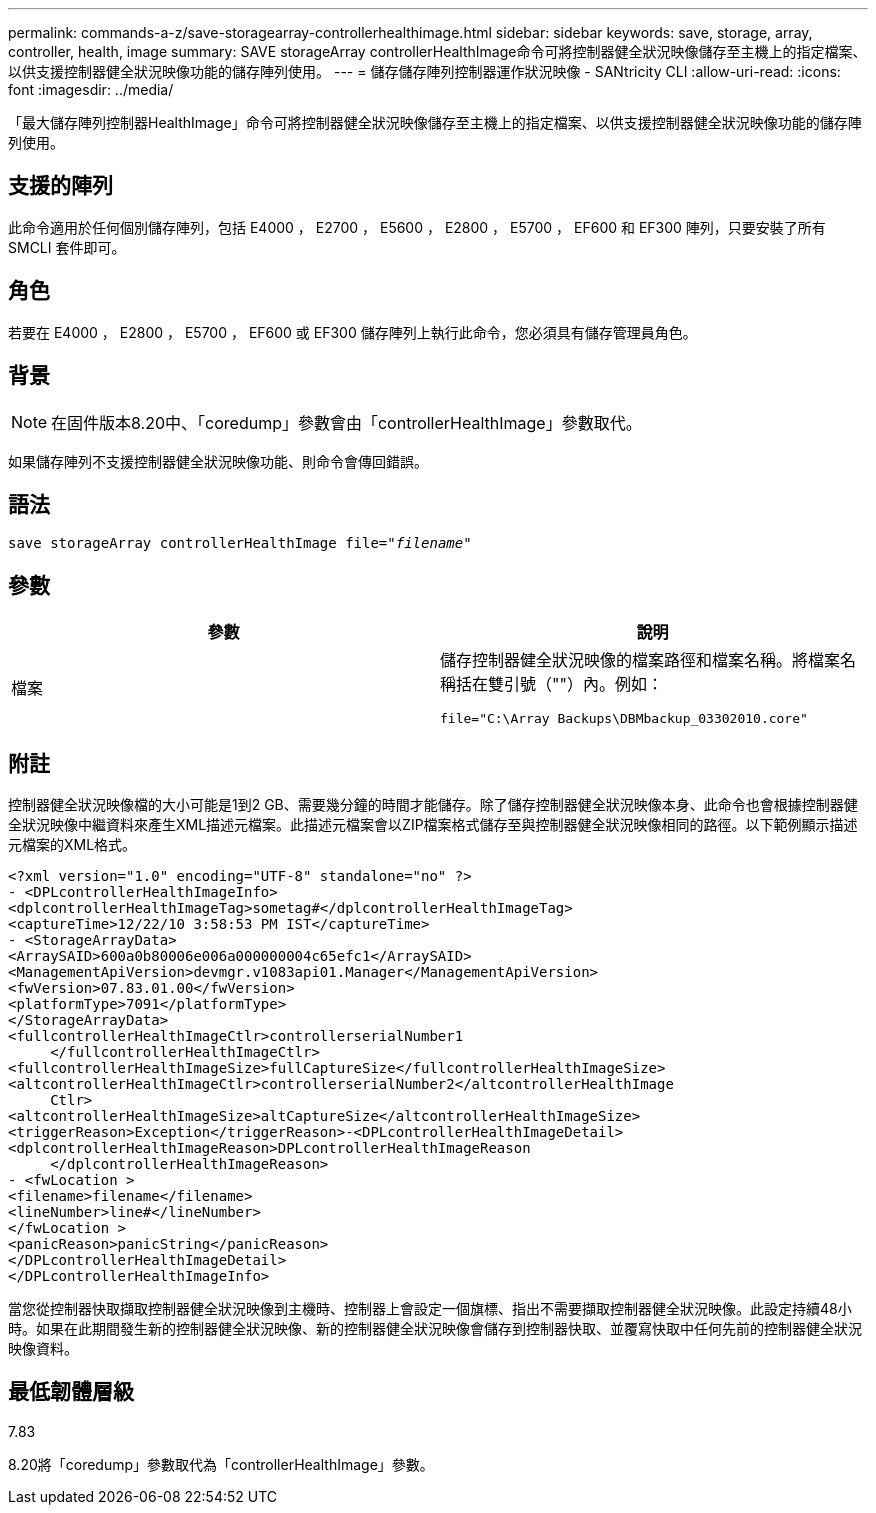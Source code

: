 ---
permalink: commands-a-z/save-storagearray-controllerhealthimage.html 
sidebar: sidebar 
keywords: save, storage, array, controller, health, image 
summary: SAVE storageArray controllerHealthImage命令可將控制器健全狀況映像儲存至主機上的指定檔案、以供支援控制器健全狀況映像功能的儲存陣列使用。 
---
= 儲存儲存陣列控制器運作狀況映像 - SANtricity CLI
:allow-uri-read: 
:icons: font
:imagesdir: ../media/


[role="lead"]
「最大儲存陣列控制器HealthImage」命令可將控制器健全狀況映像儲存至主機上的指定檔案、以供支援控制器健全狀況映像功能的儲存陣列使用。



== 支援的陣列

此命令適用於任何個別儲存陣列，包括 E4000 ， E2700 ， E5600 ， E2800 ， E5700 ， EF600 和 EF300 陣列，只要安裝了所有 SMCLI 套件即可。



== 角色

若要在 E4000 ， E2800 ， E5700 ， EF600 或 EF300 儲存陣列上執行此命令，您必須具有儲存管理員角色。



== 背景

[NOTE]
====
在固件版本8.20中、「coredump」參數會由「controllerHealthImage」參數取代。

====
如果儲存陣列不支援控制器健全狀況映像功能、則命令會傳回錯誤。



== 語法

[source, cli, subs="+macros"]
----
save storageArray controllerHealthImage file=pass:quotes["_filename_"]
----


== 參數

[cols="2*"]
|===
| 參數 | 說明 


 a| 
檔案
 a| 
儲存控制器健全狀況映像的檔案路徑和檔案名稱。將檔案名稱括在雙引號（""）內。例如：

[listing]
----
file="C:\Array Backups\DBMbackup_03302010.core"
----
|===


== 附註

控制器健全狀況映像檔的大小可能是1到2 GB、需要幾分鐘的時間才能儲存。除了儲存控制器健全狀況映像本身、此命令也會根據控制器健全狀況映像中繼資料來產生XML描述元檔案。此描述元檔案會以ZIP檔案格式儲存至與控制器健全狀況映像相同的路徑。以下範例顯示描述元檔案的XML格式。

[listing]
----
<?xml version="1.0" encoding="UTF-8" standalone="no" ?>
- <DPLcontrollerHealthImageInfo>
<dplcontrollerHealthImageTag>sometag#</dplcontrollerHealthImageTag>
<captureTime>12/22/10 3:58:53 PM IST</captureTime>
- <StorageArrayData>
<ArraySAID>600a0b80006e006a000000004c65efc1</ArraySAID>
<ManagementApiVersion>devmgr.v1083api01.Manager</ManagementApiVersion>
<fwVersion>07.83.01.00</fwVersion>
<platformType>7091</platformType>
</StorageArrayData>
<fullcontrollerHealthImageCtlr>controllerserialNumber1
     </fullcontrollerHealthImageCtlr>
<fullcontrollerHealthImageSize>fullCaptureSize</fullcontrollerHealthImageSize>
<altcontrollerHealthImageCtlr>controllerserialNumber2</altcontrollerHealthImage
     Ctlr>
<altcontrollerHealthImageSize>altCaptureSize</altcontrollerHealthImageSize>
<triggerReason>Exception</triggerReason>-<DPLcontrollerHealthImageDetail>
<dplcontrollerHealthImageReason>DPLcontrollerHealthImageReason
     </dplcontrollerHealthImageReason>
- <fwLocation >
<filename>filename</filename>
<lineNumber>line#</lineNumber>
</fwLocation >
<panicReason>panicString</panicReason>
</DPLcontrollerHealthImageDetail>
</DPLcontrollerHealthImageInfo>
----
當您從控制器快取擷取控制器健全狀況映像到主機時、控制器上會設定一個旗標、指出不需要擷取控制器健全狀況映像。此設定持續48小時。如果在此期間發生新的控制器健全狀況映像、新的控制器健全狀況映像會儲存到控制器快取、並覆寫快取中任何先前的控制器健全狀況映像資料。



== 最低韌體層級

7.83

8.20將「coredump」參數取代為「controllerHealthImage」參數。
